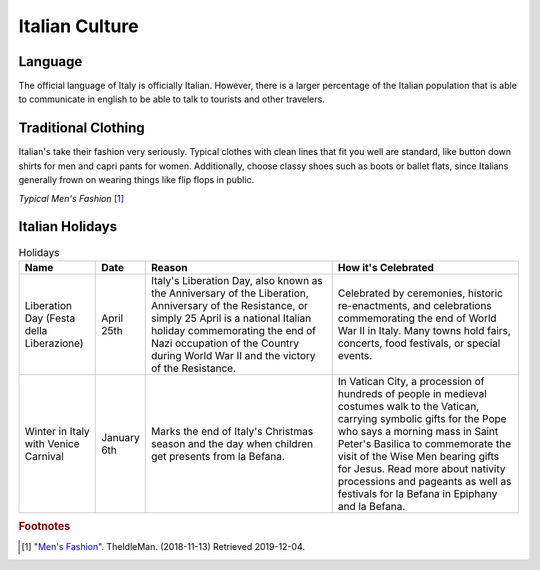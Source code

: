 Italian Culture
===============

Language
--------

The official language of Italy is officially Italian.
However, there is a larger percentage of the Italian
population that is able to communicate in english to
be able to talk to tourists and other travelers.

Traditional Clothing
--------------------

Italian's take their fashion very seriously. Typical
clothes with clean lines that fit you well are
standard, like button down shirts for men and capri
pants for women. Additionally, choose classy shoes
such as boots or ballet flats, since Italians
generally frown on wearing things like flip flops in
public.

.. image:: I_Fashion.jpg

*Typical Men's Fashion* [#MF1]_

Italian Holidays
----------------

.. list-table:: Holidays
    :widths: 20 10 50 50
    :header-rows: 1

    * - Name
      - Date
      - Reason
      - How it's Celebrated
    * - Liberation Day (Festa della Liberazione)
      - April 25th
      - Italy's Liberation Day, also known as the
        Anniversary of the Liberation, Anniversary of
        the Resistance, or simply 25 April is a
        national Italian holiday commemorating the
        end of Nazi occupation of the Country during
        World War II and the victory of the Resistance.
      - Celebrated by ceremonies, historic
        re-enactments, and celebrations commemorating
        the end of World War II in Italy. Many towns
        hold fairs, concerts, food festivals, or
        special events.
    * - Winter in Italy with Venice Carnival
      - January 6th
      - Marks the end of Italy's Christmas season and
        the day when children get presents from
        la Befana.
      - In Vatican City, a procession of hundreds of
        people in medieval costumes walk to the
        Vatican, carrying symbolic gifts for the Pope
        who says a morning mass in Saint Peter's
        Basilica to commemorate the visit of the Wise
        Men bearing gifts for Jesus. Read more about
        nativity processions and pageants as well as
        festivals for la Befana in Epiphany and la
        Befana.

.. rubric:: Footnotes

.. [#MF1] "`Men's Fashion <https://theidleman.com/blogs/news/what-to-wear-in-italy>`_". TheIdleMan. (2018-11-13) Retrieved 2019-12-04.
